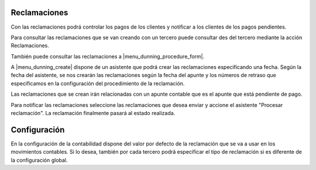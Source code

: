 .. inheritref:: account_dunning/account_dunning:section:reclamaciones

Reclamaciones
=============

Con las reclamaciones podrá controlar los pagos de los clientes y notificar a los clientes
de los pagos pendientes.

Para consultar las reclamaciones que se van creando con un tercero puede consultar
des del tercero mediante la acción Reclamaciones.

También puede consultar las reclamaciones a |menu_dunning_procedure_form|.

A |menu_dunning_create| dispone de un asistente que podrá crear las reclamaciones
especificando una fecha. Según la fecha del asistente, se nos crearán las reclamaciones
según la fecha del apunte y los números de retraso que especificamos en la configuración
del procedimiento de la reclamación.  

Las reclamaciones que se crean irán relacionadas con un apunte contable que es el apunte
que está pendiente de pago.

Para notificar las reclamaciones seleccione las reclamaciones que desea enviar y accione
el asistente "Procesar reclamación". La reclamación finalmente pasará al estado realizada.

.. |menu_dunning_procedure_form| tryref:: account_dunning.menu_dunning_procedure_form/complete_name
.. |menu_dunning_create| tryref:: account_dunning.menu_dunning_create/complete_name

.. inheritref:: account_dunning/account_dunning:section:configuracion

Configuración
=============

En la configuración de la contabilidad dispone del valor por defecto de la reclamación que 
se va a usar en los movimientos contables. Si lo desea, también por cada tercero podrá especificar
el tipo de reclamación si es diferente de la configuración global.
